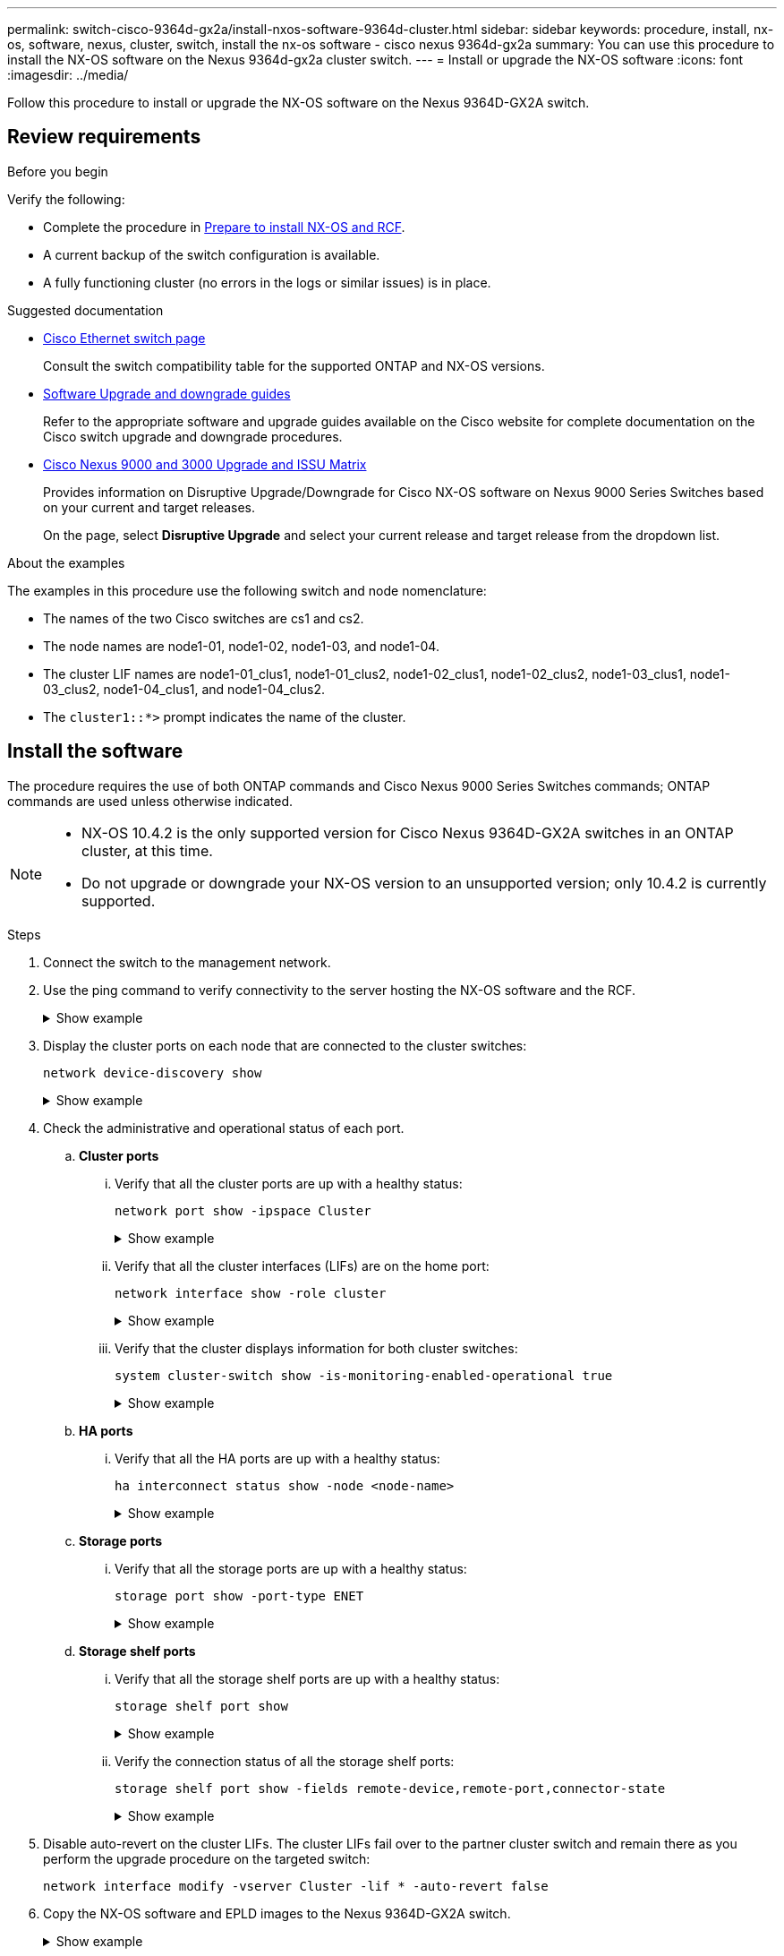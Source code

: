 ---
permalink: switch-cisco-9364d-gx2a/install-nxos-software-9364d-cluster.html
sidebar: sidebar
keywords: procedure, install, nx-os, software, nexus, cluster, switch, install the nx-os software - cisco nexus 9364d-gx2a
summary: You can use this procedure to install the NX-OS software on the Nexus 9364d-gx2a cluster switch.
---
= Install or upgrade the NX-OS software
:icons: font
:imagesdir: ../media/

[.lead]
Follow this procedure to install or upgrade the NX-OS software on the Nexus 9364D-GX2A switch.

== Review requirements

.Before you begin

Verify the following:

* Complete the procedure in link:install-nxos-overview-9364d-cluster.html[Prepare to install NX-OS and RCF]. 
* A current backup of the switch configuration is available.
* A fully functioning cluster (no errors in the logs or similar issues) is in place.

.Suggested documentation

* link:https://mysupport.netapp.com/site/info/cisco-ethernet-switch[Cisco Ethernet switch page^] 
+
Consult the switch compatibility table for the supported ONTAP and NX-OS versions.

* link:https://www.cisco.com/c/en/us/support/switches/nexus-9000-series-switches/products-installation-guides-list.html[Software Upgrade and downgrade guides^] 
+
Refer to the appropriate software and upgrade guides available on the Cisco website for complete documentation on the Cisco switch upgrade and downgrade procedures.

* link:https://www.cisco.com/c/dam/en/us/td/docs/dcn/tools/nexus-9k3k-issu-matrix/index.html[Cisco Nexus 9000 and 3000 Upgrade and ISSU Matrix^]
+
Provides information on Disruptive Upgrade/Downgrade for Cisco NX-OS software on Nexus 9000 Series Switches 
based on your current and target releases.
+
On the page, select *Disruptive Upgrade* and select your current release and target release from the dropdown list. 


.About the examples
The examples in this procedure use the following switch and node nomenclature:

* The names of the two Cisco switches are cs1 and cs2.
* The node names are node1-01, node1-02, node1-03, and node1-04.
* The cluster LIF names are node1-01_clus1, node1-01_clus2, node1-02_clus1, node1-02_clus2, node1-03_clus1, node1-03_clus2, node1-04_clus1, and node1-04_clus2.
* The `cluster1::*>` prompt indicates the name of the cluster.

== Install the software

The procedure requires the use of both ONTAP commands and Cisco Nexus 9000 Series Switches commands; ONTAP commands are used unless otherwise indicated.

[NOTE]
================
* NX-OS 10.4.2 is the only supported version for Cisco Nexus 9364D-GX2A switches in an ONTAP cluster, at this time.
* Do not upgrade or downgrade your NX-OS version to an unsupported version; only 10.4.2 is currently supported.
================

.Steps

. Connect the switch to the management network.

. Use the ping command to verify connectivity to the server hosting the NX-OS software and the RCF.
+
.Show example
[%collapsible]
====

This example verifies that the switch can reach the server at IP address 172.19.2.1:

[subs=+quotes]
----
cs2# *ping 172.19.2.1*
Pinging 172.19.2.1 with 0 bytes of data:

Reply From 172.19.2.1: icmp_seq = 0. time= 5910 usec.
----
====

. Display the cluster ports on each node that are connected to the cluster switches: 
+
[source,cli]
----
network device-discovery show
----
+
.Show example 
[%collapsible]
====

[subs=+quotes]
----
cluster1::*> *network device-discovery show*

Node/       Local  Discovered
Protocol    Port   Device (LLDP: ChassisID) Interface         Platform
----------- ------ ------------------------ ----------------  ----------------
node1-01/cdp
            e10a   cs1(FLMXXXXXXXX)         Ethernet1/16/3    N9K-C9364D-GX2A
            e10b   cs2(FDOXXXXXXXX)         Ethernet1/13/3    N9K-C9364D-GX2A
            e11a   cs1(FLMXXXXXXXX)         Ethernet1/16/4    N9K-C9364D-GX2A
            e11b   cs2(FDOXXXXXXXX)         Ethernet1/13/4    N9K-C9364D-GX2A
            e1a    cs1(FLMXXXXXXXX)         Ethernet1/16/1    N9K-C9364D-GX2A
            e1b    cs2(FDOXXXXXXXX)         Ethernet1/13/1    N9K-C9364D-GX2A
            .
            .
            .
          
            e7a    cs1(FLMXXXXXXXX)         Ethernet1/16/2    N9K-C9364D-GX2A
            e7b    cs2(FDOXXXXXXXX)         Ethernet1/13/2    N9K-C9364D-GX2A

node1-01/lldp
            e10a   cs1 (c8:60:8f:xx:xx:xx)  Ethernet1/16/3    -
            e10b   cs2 (04:e3:87:xx:xx:xx)  Ethernet1/13/3    -
            e11a   cs1 (c8:60:8f:xx:xx:xx)  Ethernet1/16/4    -
            e11b   cs2 (04:e3:87:xx:xx:xx)  Ethernet1/13/4    -
            e1a    cs1 (c8:60:8f:xx:xx:xx)  Ethernet1/16/1    -
            e1b    cs2 (04:e3:87:xx:xx:xx)  Ethernet1/13/1    -
            .
            .
            .
            e7a    cs1 (c8:60:8f:xx:xx:xx)  Ethernet1/16/2    -
            e7b    cs2 (04:e3:87:xx:xx:xx)  Ethernet1/13/2    -
.
.
.
----
====

. Check the administrative and operational status of each port.

.. *Cluster ports*

... Verify that all the cluster ports are up with a healthy status: 
+
[source,cli]
----
network port show -ipspace Cluster
----
+
.Show example 
[%collapsible]
====

[subs=+quotes]
----
cluster1::*> *network port show -ipspace Cluster*

Node: node1-01
                                                                       Ignore
                                                  Speed(Mbps) Health   Health
Port      IPspace      Broadcast Domain Link MTU  Admin/Oper  Status   Status
--------- ------------ ---------------- ---- ---- ----------- -------- ------
e7a       Cluster      Cluster          up   9000  auto/100000 healthy false
e7b       Cluster      Cluster          up   9000  auto/100000 healthy false

Node: node1-02
                                                                       Ignore
                                                  Speed(Mbps) Health   Health
Port      IPspace      Broadcast Domain Link MTU  Admin/Oper  Status   Status
--------- ------------ ---------------- ---- ---- ----------- -------- ------
e7a       Cluster      Cluster          up   9000  auto/100000 healthy false
e7b       Cluster      Cluster          up   9000  auto/100000 healthy false

Node: node1-03

                                                                       Ignore
                                                  Speed(Mbps) Health   Health
Port      IPspace      Broadcast Domain Link MTU  Admin/Oper  Status   Status
--------- ------------ ---------------- ---- ---- ----------- -------- ------
e7a       Cluster      Cluster          up   9000  auto/10000 healthy  false
e7b       Cluster      Cluster          up   9000  auto/10000 healthy  false

Node: node1-04
                                                                       Ignore
                                                  Speed(Mbps) Health   Health
Port      IPspace      Broadcast Domain Link MTU  Admin/Oper  Status   Status
--------- ------------ ---------------- ---- ---- ----------- -------- ------
e7a       Cluster      Cluster          up   9000  auto/10000 healthy  false
e7b       Cluster      Cluster          up   9000  auto/10000 healthy  false
----
====

... Verify that all the cluster interfaces (LIFs) are on the home port: 
+
[source,cli]
----
network interface show -role cluster
----
+
.Show example 
[%collapsible]
====

[subs=+quotes]
----
cluster1::*> *network interface show -role cluster*

            Logical         Status     Network            Current   Current Is
Vserver     Interface       Admin/Oper Address/Mask       Node      Port    Home
----------- --------------- ---------- ------------------ --------- ------- ----
Cluster
            node1-01_clus1  up/up      169.254.36.44/16   node1-01  e7a     true
            node1-01_clus2  up/up      169.254.7.5/16     node1-01  e7b     true
            node1-02_clus1  up/up      169.254.197.206/16 node1-02  e7a     true
            node1-02_clus2  up/up      169.254.195.186/16 node1-02  e7b     true
            node1-03_clus1  up/up      169.254.192.49/16  node1-03  e7a     true
            node1-03_clus2  up/up      169.254.182.76/16  node1-03  e7b     true
            node1-04_clus1  up/up      169.254.59.49/16   node1-04  e7a     true
            node1-04_clus2  up/up      169.254.62.244/16  node1-04  e7b     true

8 entries were displayed.
----
====

... Verify that the cluster displays information for both cluster switches: 
+
[source,cli]
----
system cluster-switch show -is-monitoring-enabled-operational true
----
+
.Show example 
[%collapsible]
====

[subs=+quotes]
----
cluster1::*> *system cluster-switch show -is-monitoring-enabled-operational true*

Switch                      Type               Address          Model
--------------------------- ------------------ ---------------- ---------------
cs2(FDOXXXXXXXX)            cluster-network    10.228.137.233   N9K-C9364D-GX2A
     Serial Number: FDOXXXXXXXX
      Is Monitored: true
            Reason: None
  Software Version: Cisco Nexus Operating System (NX-OS) Software, Version
                    10.4(2)
    Version Source: CDP/ISDP


cs1(FLMXXXXXXXX)             cluster-network   10.228.137.253   N9K-C9364D-GX2A
     Serial Number: FLMXXXXXXXX
      Is Monitored: true
            Reason: None
  Software Version: Cisco Nexus Operating System (NX-OS) Software, Version
                    10.4(2)
    Version Source: CDP/ISDP

2 entries were displayed.
----
====

.. *HA ports*

... Verify that all the HA ports are up with a healthy status: 
+
`ha interconnect status show -node <node-name>`
+
.Show example 
[%collapsible]
====

[subs=+quotes]
----
cluster1::*> *ha interconnect status show -node node1-01*
  (system ha interconnect status show)

                       Node: node1-01
              Link 0 Status: up
              Link 1 Status: up
           Is Link 0 Active: true
           Is Link 1 Active: true
         IC RDMA Connection: up
                       Slot: 0
             Debug Firmware: no


Interconnect Port 0 :
                  Port Name: e1a-17
                        MTU: 4096
           Link Information: ACTIVE


Interconnect Port 1 :
                  Port Name: e1b-18
                        MTU: 4096
           Link Information: ACTIVE

cluster1::*> *ha interconnect status show -node node1-02*
  (system ha interconnect status show)

                       Node: node1-02
              Link 0 Status: up
              Link 1 Status: up
           Is Link 0 Active: true
           Is Link 1 Active: true
         IC RDMA Connection: up
                       Slot: 0
             Debug Firmware: no


Interconnect Port 0 :
                  Port Name: e1a-17
                        MTU: 4096
           Link Information: ACTIVE


Interconnect Port 1 :
                  Port Name: e1b-18
                        MTU: 4096
           Link Information: ACTIVE
.
.
.
----
====

.. *Storage ports*

... Verify that all the storage ports are up with a healthy status: 
+
[source,cli]
----
storage port show -port-type ENET
----
+
.Show example 
[%collapsible]
====

[subs=+quotes]
----
cluster1::*> *storage port show -port-type ENET*

                                      Speed
Node               Port Type  Mode    (Gb/s) State    Status
------------------ ---- ----- ------- ------ -------- -----------
node1-01
                   e10a ENET  -          100 enabled  online
                   e10b ENET  -          100 enabled  online
                   e11a ENET  -          100 enabled  online
                   e11b ENET  -          100 enabled  online
node1-02
                   e10a ENET  -          100 enabled  online
                   e10b ENET  -          100 enabled  online
                   e11a ENET  -          100 enabled  online
                   e11b ENET  -          100 enabled  online
node1-03
                   e10a ENET  -          100 enabled  online
                   e10b ENET  -          100 enabled  online
                   e11a ENET  -          100 enabled  online
node1-04
                   e10a ENET  -          100 enabled  online
                   e10b ENET  -          100 enabled  online
                   e11a ENET  -          100 enabled  online
                   e11b ENET  -          100 enabled  online
16 entries were displayed.
----
====

.. *Storage shelf ports*

... Verify that all the storage shelf ports are up with a healthy status: 
+
[source,cli]
----
storage shelf port show
----
+
.Show example 
[%collapsible]
====

[subs=+quotes]
----
cluster1::*> *storage shelf port show*

Shelf ID Module State        Internal?
----- -- ------ ------------ ---------
1.1
       0 A      connected    false
       1 A      connected    false
       2 A      connected    false
       3 A      connected    false
       4 A      connected    false
       5 A      connected    false
       6 A      connected    false
       7 A      connected    false
       8 B      connected    false
       9 B      connected    false
      10 B      connected    false
      11 B      connected    false
      12 B      connected    false
      13 B      connected    false
      14 B      connected    false
      15 B      connected    false

16 entries were displayed.
----
====

... Verify the connection status of all the storage shelf ports: 
+
[source,cli]
----
storage shelf port show -fields remote-device,remote-port,connector-state
----
+
.Show example 
[%collapsible]
====

[subs=+quotes]
----
cluster1::*> *storage shelf port show -fields remote-device,remote-port,connector-state*

shelf id connector-state remote-port    remote-device                 
----- -- --------------- -------------- -----------------
1.1   0  connected       Ethernet1/17/1 CX9332D-cs1
1.1   1  connected       Ethernet1/15/1 CX9364D-cs1   
1.1   2  connected       Ethernet1/17/2 CX9332D-cs1
1.1   3  connected       Ethernet1/15/2 CX9364D-cs1   
1.1   4  connected       Ethernet1/17/3 CX9332D-cs1
1.1   5  connected       Ethernet1/15/3 CX9364D-cs1   
1.1   6  connected       Ethernet1/17/4 CX9332D-cs1
1.1   7  connected       Ethernet1/15/4 CX9364D-cs1   
1.1   8  connected       Ethernet1/19/1 CX9332D-cs1
1.1   9  connected       Ethernet1/17/1 CX9364D-cs1   
1.1   10 connected       Ethernet1/19/2 CX9332D-cs1
1.1   11 connected       Ethernet1/17/2 CX9364D-cs1   
1.1   12 connected       Ethernet1/19/3 CX9332D-cs1
1.1   13 connected       Ethernet1/17/3 CX9364D-cs1   
1.1   14 connected       Ethernet1/19/4 CX9332D-cs1
1.1   15 connected       Ethernet1/17/4 CX9364D-cs1   

16 entries were displayed.
----
====

. Disable auto-revert on the cluster LIFs. The cluster LIFs fail over to the partner cluster switch and remain there as you perform the upgrade procedure on the targeted switch:
+
`network interface modify -vserver Cluster -lif * -auto-revert false`

. Copy the NX-OS software and EPLD images to the Nexus 9364D-GX2A switch.
+
.Show example
[%collapsible]
====

[subs=+quotes]
----
cs2# *copy sftp: bootflash: vrf management*
Enter source filename: */code/nxos.10.4.2.bin*
Enter hostname for the sftp server: *172.19.2.1*
Enter username: *root*

Outbound-ReKey for 172.19.2.1:22
Inbound-ReKey for 172.19.2.1:22
root@172.19.2.1's password:
sftp> progress
Progress meter enabled
sftp> get   /code/nxos.10.4.2.bin  /bootflash/nxos.10.4.2.bin
/code/nxos.10.4.2.bin  100% 1261MB   9.3MB/s   02:15
sftp> exit
Copy complete, now saving to disk (please wait)...
Copy complete.

cs2# *copy sftp: bootflash: vrf management*
Enter source filename: */code/n9000-epld.10.4.2.F.img*
Enter hostname for the sftp server: *172.19.2.1*
Enter username: *user1*

Outbound-ReKey for 172.19.2.1:22
Inbound-ReKey for 172.19.2.1:22
user1@172.19.2.1's password:
sftp> progress
Progress meter enabled
sftp> get   /code/n9000-epld.10.4.2.F.img  /bootflash/n9000-epld.10.4.2.F.img
/code/n9000-epld.10.4.2.F.img  100%  161MB   9.5MB/s   00:16
sftp> exit
Copy complete, now saving to disk (please wait)...
Copy complete.
----
====

. Verify the running version of the NX-OS software:
+
`show version`
+
.Show example
[%collapsible]
====

[subs=+quotes]
----
cs2# *show version*
Cisco Nexus Operating System (NX-OS) Software
TAC support: http://www.cisco.com/tac
Copyright (C) 2002-2025, Cisco and/or its affiliates.
All rights reserved.
The copyrights to certain works contained in this software are
owned by other third parties and used and distributed under their own
licenses, such as open source.  This software is provided "as is," and unless
otherwise stated, there is no warranty, express or implied, including but not
limited to warranties of merchantability and fitness for a particular purpose.
Certain components of this software are licensed under
the GNU General Public License (GPL) version 2.0 or
GNU General Public License (GPL) version 3.0  or the GNU
Lesser General Public License (LGPL) Version 2.1 or
Lesser General Public License (LGPL) Version 2.0.
A copy of each such license is available at
http://www.opensource.org/licenses/gpl-2.0.php and
http://opensource.org/licenses/gpl-3.0.html and
http://www.opensource.org/licenses/lgpl-2.1.php and
http://www.gnu.org/licenses/old-licenses/library.txt.


Software
  BIOS: version 01.14
  NXOS: version 10.4(1) [Feature Release]
  Host NXOS: version 10.4(1)
  BIOS compile time:  11/25/2024
  NXOS image file is: bootflash:///nxos64-cs.10.4.1.F.bin
  NXOS compile time:  11/30/2023 12:00:00 [12/14/2023 05:25:50]
  NXOS boot mode: LXC


Hardware
  cisco Nexus9000 C9332D-GX2B Chassis
  Intel(R) Xeon(R) CPU D-1633N @ 2.50GHz with 32802156 kB of memory.
  Processor Board ID FLMXXXXXXXX
  Device name: cs2
  bootflash:  115802886 kB


Kernel uptime is 5 day(s), 2 hour(s), 13 minute(s), 21 second(s)


Last reset at 3580 usecs after Thu Jun  5 15:55:08 2025
  Reason: Reset Requested by CLI command reload
  System version: 10.4(1)
  Service:


plugin
  Core Plugin, Ethernet Plugin


Active Package(s):

cs2#
----
====

. Install the NX-OS image.
+
Installing the image file causes it to be loaded every time the switch is rebooted.
+
.Show example
[%collapsible]
====

[subs=+quotes]
----
cs2# *install all nxos bootflash:nxos.10.4.2.bin*

Installer will perform compatibility check first. Please wait.
Installer is forced disruptive

Verifying image bootflash:/nxos.10.4.2.bin for boot variable "nxos".
[####################] 100% -- SUCCESS

Verifying image type.
[####################] 100% -- SUCCESS

Preparing "nxos" version info using image bootflash:/nxos.10.4.2.bin.
[####################] 100% -- SUCCESS

Preparing "bios" version info using image bootflash:/nxos.10.4.2.bin.
[####################] 100% -- SUCCESS

Performing module support checks.
[####################] 100% -- SUCCESS

Notifying services about system upgrade.
[####################] 100% -- SUCCESS


Compatibility check is done:
Module  Bootable  Impact          Install-type  Reason
------  --------  --------------- ------------  ---------
  1     yes       Disruptive      Reset         Default upgrade is not hitless



Images will be upgraded according to following table:

Module   Image    Running-Version(pri:alt)                 New-Version         Upg-Required
------- --------- ---------------------------------------- ------------------- ------------
  1      nxos     10.4(1)                                  10.4(2)             Yes
  1      bios     xx.xx.:xx.xx                             xxx                 No


Switch will be reloaded for disruptive upgrade.

Do you want to continue with the installation (y/n)? [n] *y*

Install is in progress, please wait.

Performing runtime checks.
[####################] 100% -- SUCCESS

Setting boot variables.
[####################] 100% -- SUCCESS

Performing configuration copy.
[####################] 100% -- SUCCESS

Module 1: Refreshing compact flash and upgrading bios/loader/bootrom.
Warning: please do not remove or power off the module at this time.
[####################] 100% -- SUCCESS

Finishing the upgrade, switch will reboot in 10 seconds.
----
====

. Verify the new version of NX-OS software after the switch has rebooted: 
+
`show version`
+
.Show example
[%collapsible]
====

[subs=+quotes]
----
cs2# *show version*
Cisco Nexus Operating System (NX-OS) Software
TAC support: http://www.cisco.com/tac
Copyright (C) 2002-2025, Cisco and/or its affiliates.
All rights reserved.
The copyrights to certain works contained in this software are
owned by other third parties and used and distributed under their own
licenses, such as open source.  This software is provided "as is," and unless
otherwise stated, there is no warranty, express or implied, including but not
limited to warranties of merchantability and fitness for a particular purpose.
Certain components of this software are licensed under
the GNU General Public License (GPL) version 2.0 or
GNU General Public License (GPL) version 3.0  or the GNU
Lesser General Public License (LGPL) Version 2.1 or
Lesser General Public License (LGPL) Version 2.0.
A copy of each such license is available at
http://www.opensource.org/licenses/gpl-2.0.php and
http://opensource.org/licenses/gpl-3.0.html and
http://www.opensource.org/licenses/lgpl-2.1.php and
http://www.gnu.org/licenses/old-licenses/library.txt.


Software
  BIOS: version 01.14
  NXOS: version 10.4(2) [Feature Release]
  Host NXOS: version 10.4(2)
  BIOS compile time:  11/25/2024
  NXOS image file is: bootflash:///nxos64-cs.10.4.2.F.bin
  NXOS compile time:  11/30/2023 12:00:00 [12/14/2023 05:25:50]
  NXOS boot mode: LXC


Hardware
  cisco Nexus9000 C9332D-GX2B Chassis
  Intel(R) Xeon(R) CPU D-1633N @ 2.50GHz with 32802156 kB of memory.
  Processor Board ID FLMXXXXXXXX
  Device name: cs2
  bootflash:  115802886 kB


Kernel uptime is 5 day(s), 2 hour(s), 13 minute(s), 21 second(s)


Last reset at 3580 usecs after Thu Jun  5 15:55:08 2025
  Reason: Reset Requested by CLI command reload
  System version: 10.4(2)
  Service:


plugin
  Core Plugin, Ethernet Plugin


Active Package(s):

cs2#
----
====

. Upgrade the EPLD image and reboot the switch.

+
.Show example
[%collapsible]
====

[subs=+quotes]
----
cs2# *show version module 1 epld*

EPLD Device                     Version
---------------------------------------
MI   FPGA                        0x7
IO   FPGA                        0x17
MI   FPGA2                       0x2
GEM  FPGA                        0x2
GEM  FPGA                        0x2
GEM  FPGA                        0x2
GEM  FPGA                        0x2

cs2# *install epld bootflash:n9000-epld.10.4.2.F.img module 1*
Compatibility check:
Module        Type         Upgradable        Impact    Reason
------  ------------------ ----------------- --------- -----------
     1         SUP         Yes       disruptive  Module Upgradable

Retrieving EPLD versions.... Please wait.
Images will be upgraded according to following table:
Module  Type   EPLD              Running-Version   New-Version  Upg-Required
------- ------ ----------------- ----------------- ------------ ------------
     1  SUP    MI FPGA           0x07              0x07         No
     1  SUP    IO FPGA           0x17              0x19         Yes
     1  SUP    MI FPGA2          0x02              0x02         No
The above modules require upgrade.
The switch will be reloaded at the end of the upgrade
Do you want to continue (y/n) ?  [n] *y*

Proceeding to upgrade Modules.

Starting Module 1 EPLD Upgrade

Module 1 : IO FPGA [Programming] : 100.00% (     64 of      64 sectors)
Module 1 EPLD upgrade is successful.
Module   Type  Upgrade-Result
-------- ----- --------------
     1   SUP   Success

EPLDs upgraded.

Module 1 EPLD upgrade is successful.
----
====

. After the switch reboot, log in again and verify that the new version of EPLD loaded successfully.
+

.Show example
[%collapsible]
====

[subs=+quotes]
----
cs2# *show version module 1 epld*

EPLD Device                     Version
---------------------------------------
MI   FPGA                        0x7
IO   FPGA                        0x19
MI   FPGA2                       0x2
GEM  FPGA                        0x2
GEM  FPGA                        0x2
GEM  FPGA                        0x2
GEM  FPGA                        0x2
----
====

. Verify the health of all of the ports on the cluster.

.. *Cluster ports*

... Verify that cluster ports are up and healthy across all nodes in the cluster: 
+
[source,cli]
----
network port show -ipspace Cluster
----
+
.Show example 
[%collapsible]
====

[subs=+quotes]
----
cluster1::*> *network port show -ipspace Cluster*

Node: node1-01
                                                                       Ignore
                                                  Speed(Mbps) Health   Health
Port      IPspace      Broadcast Domain Link MTU  Admin/Oper  Status   Status
--------- ------------ ---------------- ---- ---- ----------- -------- ------
e7a       Cluster      Cluster          up   9000  auto/10000 healthy  false
e7b       Cluster      Cluster          up   9000  auto/10000 healthy  false

Node: node1-02
                                                                       Ignore
                                                  Speed(Mbps) Health   Health
Port      IPspace      Broadcast Domain Link MTU  Admin/Oper  Status   Status
--------- ------------ ---------------- ---- ---- ----------- -------- ------
e7a       Cluster      Cluster          up   9000  auto/10000 healthy  false
e7b       Cluster      Cluster          up   9000  auto/10000 healthy  false

Node: node1-03
                                                                       Ignore
                                                  Speed(Mbps) Health   Health
Port      IPspace      Broadcast Domain Link MTU  Admin/Oper  Status   Status
--------- ------------ ---------------- ---- ---- ----------- -------- ------
e7a       Cluster      Cluster          up   9000  auto/100000 healthy false
e7b       Cluster      Cluster          up   9000  auto/100000 healthy false

Node: node1-04
                                                                       Ignore
                                                  Speed(Mbps) Health   Health
Port      IPspace      Broadcast Domain Link MTU  Admin/Oper  Status   Status
--------- ------------ ---------------- ---- ---- ----------- -------- ------
e7a       Cluster      Cluster          up   9000  auto/100000 healthy false
e7b       Cluster      Cluster          up   9000  auto/100000 healthy false
----
====

... Verify the switch health from the cluster:
+
[source,cli]
----
network device-discovery show -protocol cdp
----
+
[source,cli]
----
system cluster-switch show -is-monitoring-enabled-operational true
----
+
.Show example 
[%collapsible]
====

[subs=+quotes]
----
cluster1::*> *network device-discovery show -protocol cdp*

node1-01/cdp
            e10a   cs1(FLMXXXXXXXX)         Ethernet1/16/3    N9K-C9364D-GX2A
            e10b   cs2(FDOXXXXXXXX)         Ethernet1/13/3    N9K-C9364D-GX2A
            e11a   cs1(FLMXXXXXXXX)         Ethernet1/16/4    N9K-C9364D-GX2A
            e11b   cs2(FDOXXXXXXXX)         Ethernet1/13/4    N9K-C9364D-GX2A
            e1a    cs1(FLMXXXXXXXX)         Ethernet1/16/1    N9K-C9364D-GX2A
            e1b    cs2(FDOXXXXXXXX)         Ethernet1/13/1    N9K-C9364D-GX2A
            .
            .
            .
            e7a    cs1(FLMXXXXXXXX)         Ethernet1/16/2    N9K-C9364D-GX2A
            e7b    cs2(FDOXXXXXXXX)         Ethernet1/13/2    N9K-C9364D-GX2A

node1-02/cdp
            e10a   cs1(FLMXXXXXXXX)         Ethernet1/16/3    N9K-C9364D-GX2A
            e10b   cs2(FDOXXXXXXXX)         Ethernet1/13/3    N9K-C9364D-GX2A
            e11a   cs1(FLMXXXXXXXX)         Ethernet1/16/4    N9K-C9364D-GX2A
            e11b   cs2(FDOXXXXXXXX)         Ethernet1/13/4    N9K-C9364D-GX2A
            e1a    cs1(FLMXXXXXXXX)         Ethernet1/16/1    N9K-C9364D-GX2A
            e1b    cs2(FDOXXXXXXXX)         Ethernet1/13/1    N9K-C9364D-GX2A
            .
            .
            .
            e7a    cs1(FLMXXXXXXXX)         Ethernet1/16/2    N9K-C9364D-GX2A
            e7b    cs2(FDOXXXXXXXX)         Ethernet1/13/2    N9K-C9364D-GX2A
.
.
.

cluster1::*> *system cluster-switch show -is-monitoring-enabled-operational true*
Switch                      Type               Address          Model
--------------------------- ------------------ ---------------- ---------------
cs2(FDOXXXXXXXX)            cluster-network    10.228.137.233   N9K-C9364D-GX2A
     Serial Number: FDOXXXXXXXX
      Is Monitored: true
            Reason: None
  Software Version: Cisco Nexus Operating System (NX-OS) Software, Version
                    10.4(2)
    Version Source: CDP/ISDP


cs1(FLMXXXXXXXX)             cluster-network   10.228.137.253   N9K-C9364D-GX2A
     Serial Number: FLMXXXXXXXX
      Is Monitored: true
            Reason: None
  Software Version: Cisco Nexus Operating System (NX-OS) Software, Version
                    10.4(2)
    Version Source: CDP/ISDP
----
====

.. *HA ports*

... Verify that all the HA ports are up with a healthy status: 
+
`ha interconnect status show -node <node-name>`
+
.Show example 
[%collapsible]
====

[subs=+quotes]
----
cluster1::*> *ha interconnect status show -node node1-01*
  (system ha interconnect status show)

                       Node: node1-01
              Link 0 Status: up
              Link 1 Status: up
           Is Link 0 Active: true
           Is Link 1 Active: true
         IC RDMA Connection: up
                       Slot: 0
             Debug Firmware: no


Interconnect Port 0 :
                  Port Name: e1a-17
                        MTU: 4096
           Link Information: ACTIVE


Interconnect Port 1 :
                  Port Name: e1b-18
                        MTU: 4096
           Link Information: ACTIVE

cluster1::*> *ha interconnect status show -node node1-02*
  (system ha interconnect status show)

                       Node: node1-02
              Link 0 Status: up
              Link 1 Status: up
           Is Link 0 Active: true
           Is Link 1 Active: true
         IC RDMA Connection: up
                       Slot: 0
             Debug Firmware: no


Interconnect Port 0 :
                  Port Name: e1a-17
                        MTU: 4096
           Link Information: ACTIVE


Interconnect Port 1 :
                  Port Name: e1b-18
                        MTU: 4096
           Link Information: ACTIVE
.
.
.
----
====

.. *Storage ports*

... Verify that all the storage ports are up with a healthy status: 
+
[source,cli]
----
storage port show -port-type ENET
----
+
.Show example 
[%collapsible]
====

[subs=+quotes]
----
cluster1::*> *storage port show -port-type ENET*

                                      Speed
Node               Port Type  Mode    (Gb/s) State    Status
------------------ ---- ----- ------- ------ -------- -----------
node1-01
                   e10a ENET  -          100 enabled  online
                   e10b ENET  -          100 enabled  online
                   e11a ENET  -          100 enabled  online
                   e11b ENET  -          100 enabled  online
node1-02
                   e10a ENET  -          100 enabled  online
                   e10b ENET  -          100 enabled  online
                   e11a ENET  -          100 enabled  online
                   e11b ENET  -          100 enabled  online
node1-03
                   e10a ENET  -          100 enabled  online
                   e10b ENET  -          100 enabled  online
                   e11a ENET  -          100 enabled  online
node1-04
                   e10a ENET  -          100 enabled  online
                   e10b ENET  -          100 enabled  online
                   e11a ENET  -          100 enabled  online
                   e11b ENET  -          100 enabled  online
16 entries were displayed.
----
====

.. *Storage shelf ports*

... Verify that all the storage shelf ports are up with a healthy status: 
+
[source,cli]
----
storage shelf port show
----
+
.Show example 
[%collapsible]
====

[subs=+quotes]
----
cluster1::*> *storage shelf port show*

Shelf ID Module State        Internal?
----- -- ------ ------------ ---------
1.1
       0 A      connected    false
       1 A      connected    false
       2 A      connected    false
       3 A      connected    false
       4 A      connected    false
       5 A      connected    false
       6 A      connected    false
       7 A      connected    false
       8 B      connected    false
       9 B      connected    false
      10 B      connected    false
      11 B      connected    false
      12 B      connected    false
      13 B      connected    false
      14 B      connected    false
      15 B      connected    false

16 entries were displayed.
----
====

... Verify the connection status of all the storage shelf ports: 
+
[source,cli]
----
storage shelf port show -fields remote-device,remote-port,connector-state
----
+
.Show example 
[%collapsible]
====

[subs=+quotes]
----
cluster1::*> *storage shelf port show -fields remote-device,remote-port,connector-state*

shelf id connector-state remote-port    remote-device                 
----- -- --------------- -------------- -----------------
1.1   0  connected       Ethernet1/17/1 CX9332D-cs1
1.1   1  connected       Ethernet1/15/1 CX9364D-cs1   
1.1   2  connected       Ethernet1/17/2 CX9332D-cs1
1.1   3  connected       Ethernet1/15/2 CX9364D-cs1   
1.1   4  connected       Ethernet1/17/3 CX9332D-cs1
1.1   5  connected       Ethernet1/15/3 CX9364D-cs1   
1.1   6  connected       Ethernet1/17/4 CX9332D-cs1
1.1   7  connected       Ethernet1/15/4 CX9364D-cs1   
1.1   8  connected       Ethernet1/19/1 CX9332D-cs1
1.1   9  connected       Ethernet1/17/1 CX9364D-cs1   
1.1   10 connected       Ethernet1/19/2 CX9332D-cs1
1.1   11 connected       Ethernet1/17/2 CX9364D-cs1   
1.1   12 connected       Ethernet1/19/3 CX9332D-cs1
1.1   13 connected       Ethernet1/17/3 CX9364D-cs1   
1.1   14 connected       Ethernet1/19/4 CX9332D-cs1
1.1   15 connected       Ethernet1/17/4 CX9364D-cs1   

16 entries were displayed.
----
====

. Verify that the cluster is healthy: 
+
`cluster show`
+
.Show example 
[%collapsible]
====

[subs=+quotes]
----
cluster1::*> *cluster show*


Node                 Health  Eligibility   Epsilon
-------------------- ------- ------------  ------------
node1-01             true    true          false
node1-02             true    true          false
node1-03             true    true          false
node1-04             true    true          true

4 entries were displayed.
----
====

. Repeat steps 6 to 13 to install the NX-OS software on switch cs1.

. Enable auto-revert on the cluster LIFs.
+
`network interface modify -vserver Cluster -lif * -auto-revert true` 

. Verify that the cluster LIFs have reverted to their home port: 
+
[source,cli]
----
network interface show -role cluster
----
+
.Show example 
[%collapsible]
====

[subs=+quotes]
----
cluster1::*> *network interface show -role cluster*

            Logical         Status     Network            Current     Current Is
Vserver     Interface       Admin/Oper Address/Mask       Node        Port    Home
----------- --------------- ---------- ------------------ ----------- ------- ----
Cluster
            node1-01_clus1  up/up      169.254.36.44/16   node1-01    e7a     true
            node1-01_clus2  up/up      169.254.7.5/16     node1-01    e7b     true
            node1-02_clus1  up/up      169.254.197.206/16 node1-02    e7a     true
            node1-02_clus2  up/up      169.254.195.186/16 node1-02    e7b     true
            node1-03_clus1  up/up      169.254.192.49/16  node1-03    e7a     true
            node1-03_clus2  up/up      169.254.182.76/16  node1-03    e7b     true
            node1-04_clus1  up/up      169.254.59.49/16   node1-04    e7a     true
            node1-04_clus2  up/up      169.254.62.244/16  node1-04    e7b     true
----
====
+
If any cluster LIFs have not returned to their home ports, revert them manually from the local node: 
+
`network interface revert -vserver Cluster -lif <lif-name>`


.What's next?

link:install-upgrade-rcf-overview-cluster.html[Install or upgrade the Reference Configuration File (RCF)]

// New content for OAM project, AFFFASDOC-331, 2025-MAY-06
